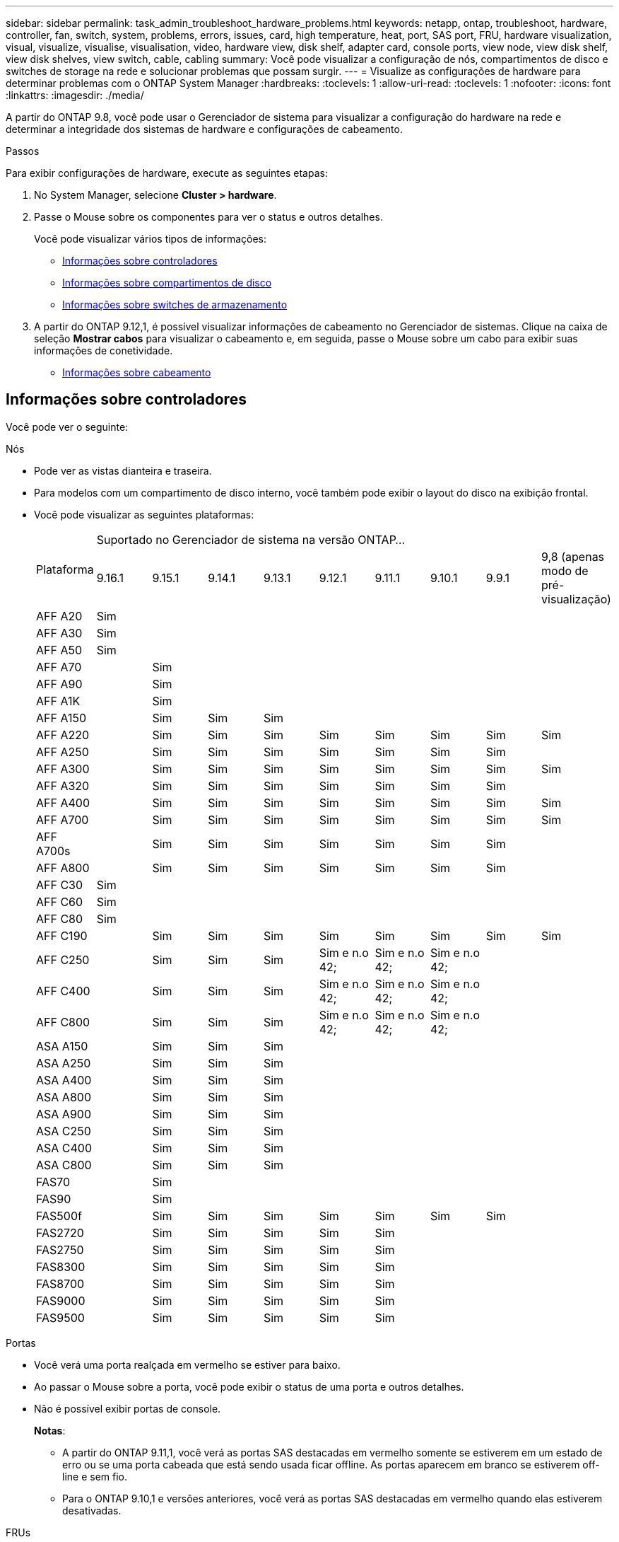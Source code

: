 ---
sidebar: sidebar 
permalink: task_admin_troubleshoot_hardware_problems.html 
keywords: netapp, ontap, troubleshoot, hardware, controller, fan, switch, system, problems, errors, issues, card, high temperature, heat, port, SAS port, FRU, hardware visualization, visual, visualize, visualise, visualisation, video, hardware view, disk shelf, adapter card, console ports, view node, view disk shelf, view disk shelves, view switch, cable, cabling 
summary: Você pode visualizar a configuração de nós, compartimentos de disco e switches de storage na rede e solucionar problemas que possam surgir. 
---
= Visualize as configurações de hardware para determinar problemas com o ONTAP System Manager
:hardbreaks:
:toclevels: 1
:allow-uri-read: 
:toclevels: 1
:nofooter: 
:icons: font
:linkattrs: 
:imagesdir: ./media/


[role="lead"]
A partir do ONTAP 9.8, você pode usar o Gerenciador de sistema para visualizar a configuração do hardware na rede e determinar a integridade dos sistemas de hardware e configurações de cabeamento.

.Passos
Para exibir configurações de hardware, execute as seguintes etapas:

. No System Manager, selecione *Cluster > hardware*.
. Passe o Mouse sobre os componentes para ver o status e outros detalhes.
+
Você pode visualizar vários tipos de informações:

+
** <<Informações sobre controladores>>
** <<Informações sobre compartimentos de disco>>
** <<Informações sobre switches de armazenamento>>


. A partir do ONTAP 9.12,1, é possível visualizar informações de cabeamento no Gerenciador de sistemas. Clique na caixa de seleção *Mostrar cabos* para visualizar o cabeamento e, em seguida, passe o Mouse sobre um cabo para exibir suas informações de conetividade.
+
** <<Informações sobre cabeamento>>






== Informações sobre controladores

Você pode ver o seguinte:

[role="tabbed-block"]
====
.Nós
--
* Pode ver as vistas dianteira e traseira.
* Para modelos com um compartimento de disco interno, você também pode exibir o layout do disco na exibição frontal.
* Você pode visualizar as seguintes plataformas:
+
|===


.2+| Plataforma 9+| Suportado no Gerenciador de sistema na versão ONTAP... 


| 9.16.1 | 9.15.1 | 9.14.1 | 9.13.1 | 9.12.1 | 9.11.1 | 9.10.1 | 9.9.1 | 9,8 (apenas modo de pré-visualização) 


 a| 
AFF A20
 a| 
Sim
 a| 
 a| 
 a| 
 a| 
 a| 
 a| 
 a| 
 a| 



 a| 
AFF A30
 a| 
Sim
 a| 
 a| 
 a| 
 a| 
 a| 
 a| 
 a| 
 a| 



 a| 
AFF A50
 a| 
Sim
 a| 
 a| 
 a| 
 a| 
 a| 
 a| 
 a| 
 a| 



 a| 
AFF A70
 a| 
 a| 
Sim
 a| 
 a| 
 a| 
 a| 
 a| 
 a| 
 a| 



 a| 
AFF A90
 a| 
 a| 
Sim
 a| 
 a| 
 a| 
 a| 
 a| 
 a| 
 a| 



 a| 
AFF A1K
 a| 
 a| 
Sim
 a| 
 a| 
 a| 
 a| 
 a| 
 a| 
 a| 



 a| 
AFF A150
 a| 
 a| 
Sim
 a| 
Sim
 a| 
Sim
 a| 
 a| 
 a| 
 a| 
 a| 



 a| 
AFF A220
 a| 
 a| 
Sim
 a| 
Sim
 a| 
Sim
 a| 
Sim
 a| 
Sim
 a| 
Sim
 a| 
Sim
 a| 
Sim



 a| 
AFF A250
 a| 
 a| 
Sim
 a| 
Sim
 a| 
Sim
 a| 
Sim
 a| 
Sim
 a| 
Sim
 a| 
Sim
 a| 



 a| 
AFF A300
 a| 
 a| 
Sim
 a| 
Sim
 a| 
Sim
 a| 
Sim
 a| 
Sim
 a| 
Sim
 a| 
Sim
 a| 
Sim



 a| 
AFF A320
 a| 
 a| 
Sim
 a| 
Sim
 a| 
Sim
 a| 
Sim
 a| 
Sim
 a| 
Sim
 a| 
Sim
 a| 



 a| 
AFF A400
 a| 
 a| 
Sim
 a| 
Sim
 a| 
Sim
 a| 
Sim
 a| 
Sim
 a| 
Sim
 a| 
Sim
 a| 
Sim



 a| 
AFF A700
 a| 
 a| 
Sim
 a| 
Sim
 a| 
Sim
 a| 
Sim
 a| 
Sim
 a| 
Sim
 a| 
Sim
 a| 
Sim



 a| 
AFF A700s
 a| 
 a| 
Sim
 a| 
Sim
 a| 
Sim
 a| 
Sim
 a| 
Sim
 a| 
Sim
 a| 
Sim
 a| 



 a| 
AFF A800
 a| 
 a| 
Sim
 a| 
Sim
 a| 
Sim
 a| 
Sim
 a| 
Sim
 a| 
Sim
 a| 
Sim
 a| 



 a| 
AFF C30
 a| 
Sim
 a| 
 a| 
 a| 
 a| 
 a| 
 a| 
 a| 
 a| 



 a| 
AFF C60
 a| 
Sim
 a| 
 a| 
 a| 
 a| 
 a| 
 a| 
 a| 
 a| 



 a| 
AFF C80
 a| 
Sim
 a| 
 a| 
 a| 
 a| 
 a| 
 a| 
 a| 
 a| 



 a| 
AFF C190
 a| 
 a| 
Sim
 a| 
Sim
 a| 
Sim
 a| 
Sim
 a| 
Sim
 a| 
Sim
 a| 
Sim
 a| 
Sim



 a| 
AFF C250
 a| 
 a| 
Sim
 a| 
Sim
 a| 
Sim
 a| 
Sim e n.o 42;
 a| 
Sim e n.o 42;
 a| 
Sim e n.o 42;
 a| 
 a| 



 a| 
AFF C400
 a| 
 a| 
Sim
 a| 
Sim
 a| 
Sim
 a| 
Sim e n.o 42;
 a| 
Sim e n.o 42;
 a| 
Sim e n.o 42;
 a| 
 a| 



 a| 
AFF C800
 a| 
 a| 
Sim
 a| 
Sim
 a| 
Sim
 a| 
Sim e n.o 42;
 a| 
Sim e n.o 42;
 a| 
Sim e n.o 42;
 a| 
 a| 



 a| 
ASA A150
 a| 
 a| 
Sim
 a| 
Sim
 a| 
Sim
 a| 
 a| 
 a| 
 a| 
 a| 



 a| 
ASA A250
 a| 
 a| 
Sim
 a| 
Sim
 a| 
Sim
 a| 
 a| 
 a| 
 a| 
 a| 



 a| 
ASA A400
 a| 
 a| 
Sim
 a| 
Sim
 a| 
Sim
 a| 
 a| 
 a| 
 a| 
 a| 



 a| 
ASA A800
 a| 
 a| 
Sim
 a| 
Sim
 a| 
Sim
 a| 
 a| 
 a| 
 a| 
 a| 



 a| 
ASA A900
 a| 
 a| 
Sim
 a| 
Sim
 a| 
Sim
 a| 
 a| 
 a| 
 a| 
 a| 



 a| 
ASA C250
 a| 
 a| 
Sim
 a| 
Sim
 a| 
Sim
 a| 
 a| 
 a| 
 a| 
 a| 



 a| 
ASA C400
 a| 
 a| 
Sim
 a| 
Sim
 a| 
Sim
 a| 
 a| 
 a| 
 a| 
 a| 



 a| 
ASA C800
 a| 
 a| 
Sim
 a| 
Sim
 a| 
Sim
 a| 
 a| 
 a| 
 a| 
 a| 



 a| 
FAS70
 a| 
 a| 
Sim
 a| 
 a| 
 a| 
 a| 
 a| 
 a| 
 a| 



 a| 
FAS90
 a| 
 a| 
Sim
 a| 
 a| 
 a| 
 a| 
 a| 
 a| 
 a| 



 a| 
FAS500f
 a| 
 a| 
Sim
 a| 
Sim
 a| 
Sim
 a| 
Sim
 a| 
Sim
 a| 
Sim
 a| 
Sim
 a| 



 a| 
FAS2720
 a| 
 a| 
Sim
 a| 
Sim
 a| 
Sim
 a| 
Sim
 a| 
Sim
 a| 
 a| 
 a| 



 a| 
FAS2750
 a| 
 a| 
Sim
 a| 
Sim
 a| 
Sim
 a| 
Sim
 a| 
Sim
 a| 
 a| 
 a| 



 a| 
FAS8300
 a| 
 a| 
Sim
 a| 
Sim
 a| 
Sim
 a| 
Sim
 a| 
Sim
 a| 
 a| 
 a| 



 a| 
FAS8700
 a| 
 a| 
Sim
 a| 
Sim
 a| 
Sim
 a| 
Sim
 a| 
Sim
 a| 
 a| 
 a| 



 a| 
FAS9000
 a| 
 a| 
Sim
 a| 
Sim
 a| 
Sim
 a| 
Sim
 a| 
Sim
 a| 
 a| 
 a| 



 a| 
FAS9500
 a| 
 a| 
Sim
 a| 
Sim
 a| 
Sim
 a| 
Sim
 a| 
Sim
 a| 
 a| 
 a| 



 a| 
& N.o 42; instale as versões de patch mais recentes para visualizar estes dispositivos.

|===


--
.Portas
--
* Você verá uma porta realçada em vermelho se estiver para baixo.
* Ao passar o Mouse sobre a porta, você pode exibir o status de uma porta e outros detalhes.
* Não é possível exibir portas de console.
+
*Notas*:

+
** A partir do ONTAP 9.11,1, você verá as portas SAS destacadas em vermelho somente se estiverem em um estado de erro ou se uma porta cabeada que está sendo usada ficar offline. As portas aparecem em branco se estiverem off-line e sem fio.
** Para o ONTAP 9.10,1 e versões anteriores, você verá as portas SAS destacadas em vermelho quando elas estiverem desativadas.




--
.FRUs
--
As informações sobre FRUs são exibidas somente quando o estado de uma FRU não é ideal.

* PSUs com falha em nós ou chassi.
* Altas temperaturas detetadas nos nós.
* Ventiladores com falha nos nós ou no chassi.


--
.Placas adaptadoras
--
* Os cartões com campos de número de peça definidos são exibidos nos slots se os cartões externos tiverem sido inseridos.
* As portas são exibidas nos cartões.
* Para um cartão suportado, pode visualizar imagens desse cartão. Se a placa não estiver na lista de números de peça suportados, um gráfico genérico será exibido.


--
====


== Informações sobre compartimentos de disco

Você pode ver o seguinte:

[role="tabbed-block"]
====
.Compartimentos de disco
--
* Pode apresentar as vistas dianteira e traseira.
* Você pode ver os seguintes modelos de compartimento de disco:
+
[cols="35,65"]
|===


| Se o seu sistema estiver em execução... | Então você pode usar o Gerenciador do sistema para exibir... 


| ONTAP 9.9,1 e posterior | Todas as prateleiras que _não_ foram designadas como "fim de serviço" ou "fim de disponibilidade" 


| ONTAP 9,8 | DS4243, DS4486, DS212C, DS2246, DS224C E NS224 
|===


--
.Portas do compartimento
--
* Você pode exibir o status da porta.
* Você pode exibir informações de porta remota se a porta estiver conetada.


--
.FRUs de gaveta
--
* As informações de falha da PSU são exibidas.


--
====


== Informações sobre switches de armazenamento

Você pode ver o seguinte:

[role="tabbed-block"]
====
.Interrutores de armazenamento
--
* O visor mostra os switches que atuam como switches de storage usados para conectar gavetas a nós.
* A partir do ONTAP 9.9,1, o Gerenciador de sistema exibe informações sobre um switch que atua como um switch de storage e um cluster, que também pode ser compartilhado entre nós de um par de HA.
* As seguintes informações são exibidas:
+
** Mudar nome
** Endereço IP
** Número de série
** Versão de SNMP
** Versão do sistema


* Pode visualizar os seguintes modelos de comutador de armazenamento:
+
[cols="35,65"]
|===


| Se o seu sistema estiver em execução... | Então você pode usar o Gerenciador do sistema para exibir... 


| ONTAP 9.11,1 ou posterior | Cisco Nexus 3232C Cisco Nexus 9336CP-FX2 NVIDIA SN2100 


| ONTAP 9.10.1 e 9.9.1 | Cisco Nexus 3232C Cisco 9336C-FX2 


| ONTAP 9,8 | Cisco Nexus 3232C 
|===


--
.Portas do switch de armazenamento
--
* As seguintes informações são exibidas:
+
** Nome de identidade
** Índice de identidade
** Estado
** Ligação remota
** Outros detalhes




--
====


== Informações sobre cabeamento

A partir do ONTAP 9.12,1, você pode visualizar as seguintes informações de cabeamento:

* *Cabeamento* entre controladoras, switches e gavetas quando não forem usadas pontes de storage
* *Conetividade* que mostra os IDs e endereços MAC das portas em qualquer extremidade do cabo

